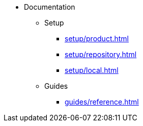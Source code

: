 * Documentation
** Setup
*** xref:setup/product.adoc[]
*** xref:setup/repository.adoc[]
*** xref:setup/local.adoc[]
** Guides
*** xref:guides/reference.adoc[]